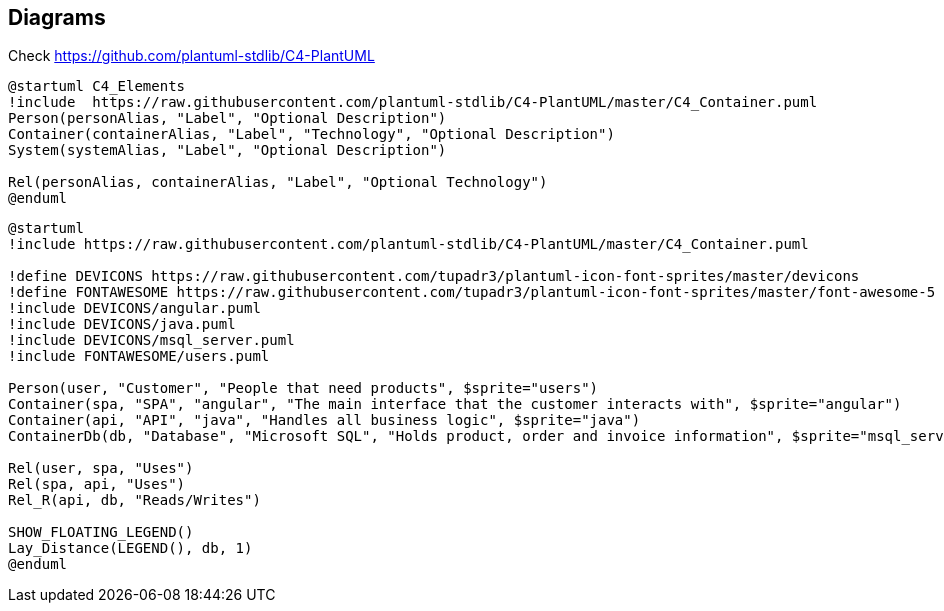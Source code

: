 == Diagrams
Check https://github.com/plantuml-stdlib/C4-PlantUML

[plantuml]
----
@startuml C4_Elements
!include  https://raw.githubusercontent.com/plantuml-stdlib/C4-PlantUML/master/C4_Container.puml
Person(personAlias, "Label", "Optional Description")
Container(containerAlias, "Label", "Technology", "Optional Description")
System(systemAlias, "Label", "Optional Description")

Rel(personAlias, containerAlias, "Label", "Optional Technology")
@enduml
----

[plantuml]
----
@startuml
!include https://raw.githubusercontent.com/plantuml-stdlib/C4-PlantUML/master/C4_Container.puml

!define DEVICONS https://raw.githubusercontent.com/tupadr3/plantuml-icon-font-sprites/master/devicons
!define FONTAWESOME https://raw.githubusercontent.com/tupadr3/plantuml-icon-font-sprites/master/font-awesome-5
!include DEVICONS/angular.puml
!include DEVICONS/java.puml
!include DEVICONS/msql_server.puml
!include FONTAWESOME/users.puml

Person(user, "Customer", "People that need products", $sprite="users")
Container(spa, "SPA", "angular", "The main interface that the customer interacts with", $sprite="angular")
Container(api, "API", "java", "Handles all business logic", $sprite="java")
ContainerDb(db, "Database", "Microsoft SQL", "Holds product, order and invoice information", $sprite="msql_server")

Rel(user, spa, "Uses")
Rel(spa, api, "Uses")
Rel_R(api, db, "Reads/Writes")

SHOW_FLOATING_LEGEND()
Lay_Distance(LEGEND(), db, 1)
@enduml
----
